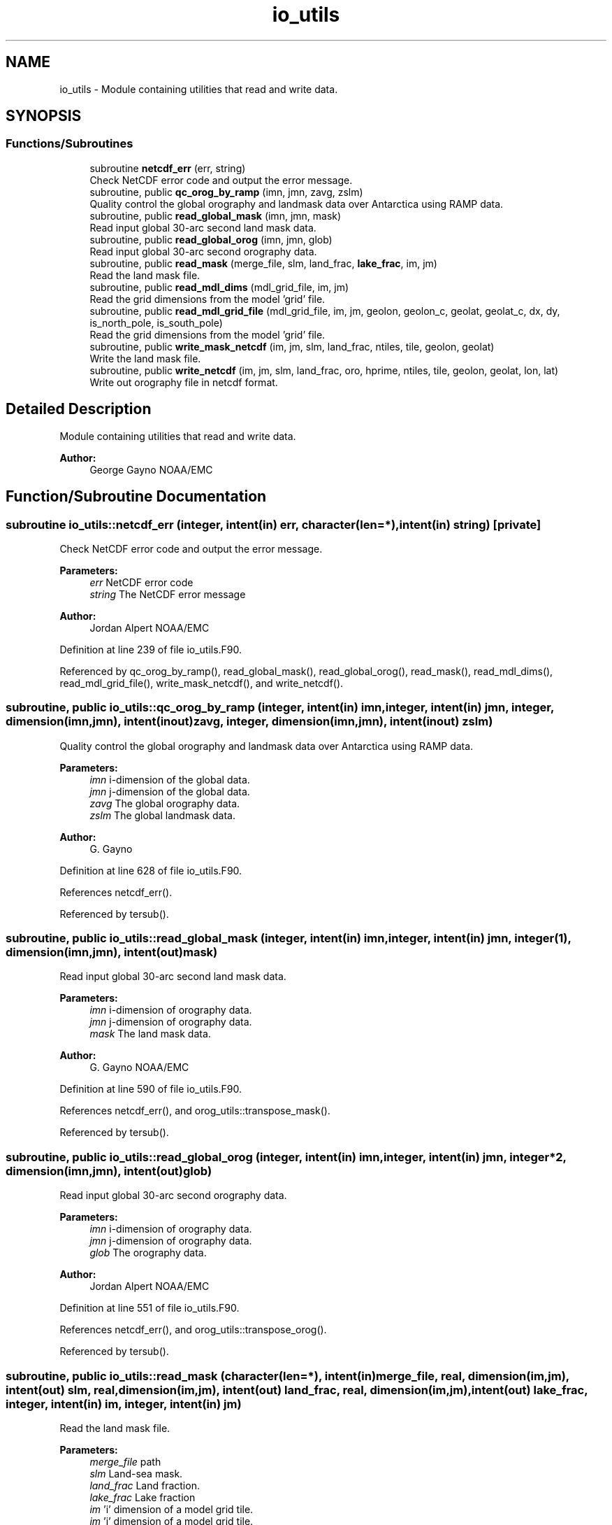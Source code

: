 .TH "io_utils" 3 "Thu Oct 17 2024" "Version 1.13.0" "orog_mask_tools" \" -*- nroff -*-
.ad l
.nh
.SH NAME
io_utils \- Module containing utilities that read and write data\&.  

.SH SYNOPSIS
.br
.PP
.SS "Functions/Subroutines"

.in +1c
.ti -1c
.RI "subroutine \fBnetcdf_err\fP (err, string)"
.br
.RI "Check NetCDF error code and output the error message\&. "
.ti -1c
.RI "subroutine, public \fBqc_orog_by_ramp\fP (imn, jmn, zavg, zslm)"
.br
.RI "Quality control the global orography and landmask data over Antarctica using RAMP data\&. "
.ti -1c
.RI "subroutine, public \fBread_global_mask\fP (imn, jmn, mask)"
.br
.RI "Read input global 30-arc second land mask data\&. "
.ti -1c
.RI "subroutine, public \fBread_global_orog\fP (imn, jmn, glob)"
.br
.RI "Read input global 30-arc second orography data\&. "
.ti -1c
.RI "subroutine, public \fBread_mask\fP (merge_file, slm, land_frac, \fBlake_frac\fP, im, jm)"
.br
.RI "Read the land mask file\&. "
.ti -1c
.RI "subroutine, public \fBread_mdl_dims\fP (mdl_grid_file, im, jm)"
.br
.RI "Read the grid dimensions from the model 'grid' file\&. "
.ti -1c
.RI "subroutine, public \fBread_mdl_grid_file\fP (mdl_grid_file, im, jm, geolon, geolon_c, geolat, geolat_c, dx, dy, is_north_pole, is_south_pole)"
.br
.RI "Read the grid dimensions from the model 'grid' file\&. "
.ti -1c
.RI "subroutine, public \fBwrite_mask_netcdf\fP (im, jm, slm, land_frac, ntiles, tile, geolon, geolat)"
.br
.RI "Write the land mask file\&. "
.ti -1c
.RI "subroutine, public \fBwrite_netcdf\fP (im, jm, slm, land_frac, oro, hprime, ntiles, tile, geolon, geolat, lon, lat)"
.br
.RI "Write out orography file in netcdf format\&. "
.in -1c
.SH "Detailed Description"
.PP 
Module containing utilities that read and write data\&. 


.PP
\fBAuthor:\fP
.RS 4
George Gayno NOAA/EMC 
.RE
.PP

.SH "Function/Subroutine Documentation"
.PP 
.SS "subroutine io_utils::netcdf_err (integer, intent(in) err, character(len=*), intent(in) string)\fC [private]\fP"

.PP
Check NetCDF error code and output the error message\&. 
.PP
\fBParameters:\fP
.RS 4
\fIerr\fP NetCDF error code 
.br
\fIstring\fP The NetCDF error message 
.RE
.PP
\fBAuthor:\fP
.RS 4
Jordan Alpert NOAA/EMC 
.RE
.PP

.PP
Definition at line 239 of file io_utils\&.F90\&.
.PP
Referenced by qc_orog_by_ramp(), read_global_mask(), read_global_orog(), read_mask(), read_mdl_dims(), read_mdl_grid_file(), write_mask_netcdf(), and write_netcdf()\&.
.SS "subroutine, public io_utils::qc_orog_by_ramp (integer, intent(in) imn, integer, intent(in) jmn, integer, dimension(imn,jmn), intent(inout) zavg, integer, dimension(imn,jmn), intent(inout) zslm)"

.PP
Quality control the global orography and landmask data over Antarctica using RAMP data\&. 
.PP
\fBParameters:\fP
.RS 4
\fIimn\fP i-dimension of the global data\&. 
.br
\fIjmn\fP j-dimension of the global data\&. 
.br
\fIzavg\fP The global orography data\&. 
.br
\fIzslm\fP The global landmask data\&. 
.RE
.PP
\fBAuthor:\fP
.RS 4
G\&. Gayno 
.RE
.PP

.PP
Definition at line 628 of file io_utils\&.F90\&.
.PP
References netcdf_err()\&.
.PP
Referenced by tersub()\&.
.SS "subroutine, public io_utils::read_global_mask (integer, intent(in) imn, integer, intent(in) jmn, integer(1), dimension(imn,jmn), intent(out) mask)"

.PP
Read input global 30-arc second land mask data\&. 
.PP
\fBParameters:\fP
.RS 4
\fIimn\fP i-dimension of orography data\&. 
.br
\fIjmn\fP j-dimension of orography data\&. 
.br
\fImask\fP The land mask data\&. 
.RE
.PP
\fBAuthor:\fP
.RS 4
G\&. Gayno NOAA/EMC 
.RE
.PP

.PP
Definition at line 590 of file io_utils\&.F90\&.
.PP
References netcdf_err(), and orog_utils::transpose_mask()\&.
.PP
Referenced by tersub()\&.
.SS "subroutine, public io_utils::read_global_orog (integer, intent(in) imn, integer, intent(in) jmn, integer*2, dimension(imn,jmn), intent(out) glob)"

.PP
Read input global 30-arc second orography data\&. 
.PP
\fBParameters:\fP
.RS 4
\fIimn\fP i-dimension of orography data\&. 
.br
\fIjmn\fP j-dimension of orography data\&. 
.br
\fIglob\fP The orography data\&. 
.RE
.PP
\fBAuthor:\fP
.RS 4
Jordan Alpert NOAA/EMC 
.RE
.PP

.PP
Definition at line 551 of file io_utils\&.F90\&.
.PP
References netcdf_err(), and orog_utils::transpose_orog()\&.
.PP
Referenced by tersub()\&.
.SS "subroutine, public io_utils::read_mask (character(len=*), intent(in) merge_file, real, dimension(im,jm), intent(out) slm, real, dimension(im,jm), intent(out) land_frac, real, dimension(im,jm), intent(out) lake_frac, integer, intent(in) im, integer, intent(in) jm)"

.PP
Read the land mask file\&. 
.PP
\fBParameters:\fP
.RS 4
\fImerge_file\fP path 
.br
\fIslm\fP Land-sea mask\&. 
.br
\fIland_frac\fP Land fraction\&. 
.br
\fIlake_frac\fP Lake fraction 
.br
\fIim\fP 'i' dimension of a model grid tile\&. 
.br
\fIjm\fP 'j' dimension of a model grid tile\&. 
.RE
.PP
\fBAuthor:\fP
.RS 4
George Gayno NOAA/EMC 
.RE
.PP

.PP
Definition at line 354 of file io_utils\&.F90\&.
.PP
References lake_frac(), and netcdf_err()\&.
.PP
Referenced by tersub()\&.
.SS "subroutine, public io_utils::read_mdl_dims (character(len=*), intent(in) mdl_grid_file, integer, intent(out) im, integer, intent(out) jm)"

.PP
Read the grid dimensions from the model 'grid' file\&. 
.PP
\fBParameters:\fP
.RS 4
\fImdl_grid_file\fP path/name of model 'grid' file\&. 
.br
\fIim\fP 'i' dimension of a model grid tile\&. 
.br
\fIjm\fP 'j' dimension of a model grid tile\&. 
.RE
.PP
\fBAuthor:\fP
.RS 4
George Gayno NOAA/EMC 
.RE
.PP

.PP
Definition at line 400 of file io_utils\&.F90\&.
.PP
References netcdf_err()\&.
.PP
Referenced by __mtnlm7_oclsm\&.f90__()\&.
.SS "subroutine, public io_utils::read_mdl_grid_file (character(len=*), intent(in) mdl_grid_file, integer, intent(in) im, integer, intent(in) jm, real, dimension(im,jm), intent(out) geolon, real, dimension(im+1,jm+1), intent(out) geolon_c, real, dimension(im,jm), intent(out) geolat, real, dimension(im+1,jm+1), intent(out) geolat_c, real, dimension(im,jm), intent(out) dx, real, dimension(im,jm), intent(out) dy, logical, dimension(im,jm), intent(out) is_north_pole, logical, dimension(im,jm), intent(out) is_south_pole)"

.PP
Read the grid dimensions from the model 'grid' file\&. 
.PP
\fBParameters:\fP
.RS 4
\fImdl_grid_file\fP Path/name of model 'grid' file\&. 
.br
\fIim\fP 'i' Dimension of a model grid tile\&. 
.br
\fIjm\fP 'j' Dimension of a model grid tile\&. 
.br
\fIgeolon\fP Longitude at the grid point centers\&. 
.br
\fIgeolon_c\fP Longitude at the grid point corners\&. 
.br
\fIgeolat\fP Latitude at the grid point centers\&. 
.br
\fIgeolat_c\fP Latitude at the grid point corners\&. 
.br
\fIdx\fP Length of model grid points in the 'x' direction\&. 
.br
\fIdy\fP Length of model grid points in the 'y' direction\&. 
.br
\fIis_north_pole\fP 'true' for points surrounding the north pole\&. 
.br
\fIis_south_pole\fP 'true' for points surrounding the south pole\&. 
.RE
.PP
\fBAuthor:\fP
.RS 4
George Gayno NOAA/EMC 
.RE
.PP

.PP
Definition at line 453 of file io_utils\&.F90\&.
.PP
References orog_utils::find_nearest_pole_points(), orog_utils::find_poles(), and netcdf_err()\&.
.PP
Referenced by tersub()\&.
.SS "subroutine, public io_utils::write_mask_netcdf (integer, intent(in) im, integer, intent(in) jm, real, dimension(im,jm), intent(in) slm, real, dimension(im,jm), intent(in) land_frac, integer, intent(in) ntiles, integer, intent(in) tile, real, dimension(im,jm), intent(in) geolon, real, dimension(im,jm), intent(in) geolat)"

.PP
Write the land mask file\&. 
.PP
\fBParameters:\fP
.RS 4
\fIim\fP 'i' dimension of a model grid tile\&. 
.br
\fIjm\fP 'j' dimension of a model grid tile\&. 
.br
\fIslm\fP Land-sea mask\&. 
.br
\fIland_frac\fP Land fraction\&. 
.br
\fIntiles\fP Number of tiles to output\&. 
.br
\fItile\fP Tile number to output\&. 
.br
\fIgeolon\fP Longitude on the model grid tile\&. 
.br
\fIgeolat\fP Latitude on the model grid tile\&. 
.RE
.PP
\fBAuthor:\fP
.RS 4
George Gayno NOAA/EMC 
.RE
.PP

.PP
Definition at line 265 of file io_utils\&.F90\&.
.PP
References netcdf_err()\&.
.PP
Referenced by tersub()\&.
.SS "subroutine, public io_utils::write_netcdf (integer, intent(in) im, integer, intent(in) jm, real, dimension(im,jm), intent(in) slm, real, dimension(im,jm), intent(in) land_frac, real, dimension(im,jm), intent(in) oro, real, dimension(im,jm,14), intent(in) hprime, integer, intent(in) ntiles, integer, intent(in) tile, real, dimension(im,jm), intent(in) geolon, real, dimension(im,jm), intent(in) geolat, real, dimension(im), intent(in) lon, real, dimension(jm), intent(in) lat)"

.PP
Write out orography file in netcdf format\&. 
.PP
\fBParameters:\fP
.RS 4
\fIim\fP 'i' dimension of a model grid tile\&. 
.br
\fIjm\fP 'j' dimension of a model grid tile\&. 
.br
\fIslm\fP Land-sea mask\&. 
.br
\fIland_frac\fP Land fraction\&. 
.br
\fIoro\fP Orography 
.br
\fIhprime\fP The gravity wave drag fields on the model grid tile\&. 
.br
\fIntiles\fP Number of tiles to output\&. 
.br
\fItile\fP Tile number to output\&. 
.br
\fIgeolon\fP Longitude on the model grid tile\&. 
.br
\fIgeolat\fP Latitude on the model grid tile\&. 
.br
\fIlon\fP Longitude of the first row of the model grid tile\&. 
.br
\fIlat\fP Latitude of the first column of the model grid tile\&. 
.RE
.PP
\fBAuthor:\fP
.RS 4
Jordan Alpert NOAA/EMC GFDL Programmer 
.RE
.PP

.PP
Definition at line 42 of file io_utils\&.F90\&.
.PP
References netcdf_err()\&.
.PP
Referenced by tersub()\&.
.SH "Author"
.PP 
Generated automatically by Doxygen for orog_mask_tools from the source code\&.
